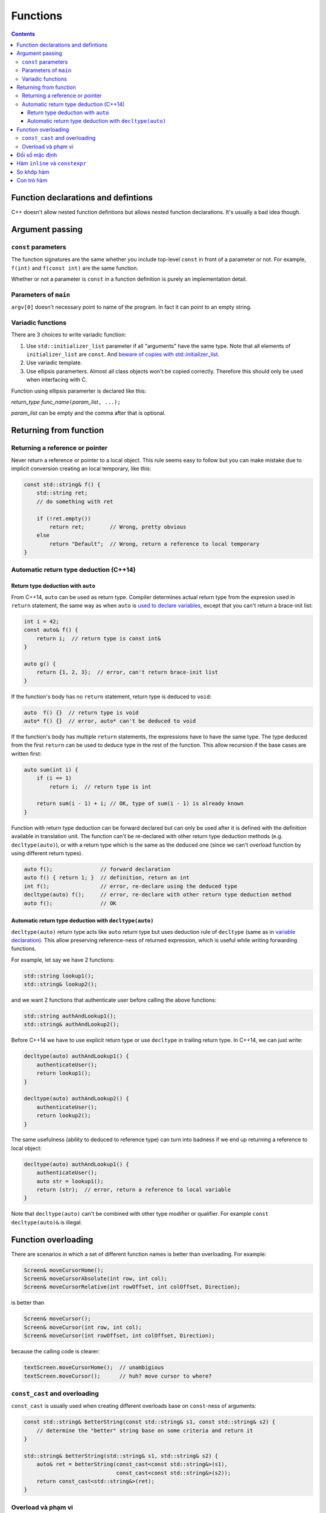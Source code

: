 *********
Functions
*********

.. contents::

Function declarations and defintions
====================================
C++ doesn't allow nested function defintions but allows nested function
declarations. It's usually a bad idea though.


Argument passing
================


``const`` parameters
~~~~~~~~~~~~~~~~~~~~
The function signatures are the same whether you include top-level
``const`` in front of a parameter or not. For example, ``f(int)`` and
``f(const int)`` are the same function.

Whether or not a parameter is ``const`` in a function definition is
purely an implementation detail.


Parameters of ``main``
~~~~~~~~~~~~~~~~~~~~~~
``argv[0]`` doesn't necessary point to name of the program. In fact it
can point to an empty string.


Variadic functions
~~~~~~~~~~~~~~~~~~
There are 3 choices to write variadic function:

#. Use ``std::initializer_list`` parameter if all "arguments" have the
   same type. Note that all elements of ``initializer_list`` are
   ``const``. And `beware of copies with std::initializer_list
   <https://tristanbrindle.com/posts/beware-copies-initializer-list>`_.
#. Use variadic template.
#. Use ellipsis paramerters. Almost all class objects won't be copied
   correctly. Therefore this should only be used when interfacing with
   C.

Function using ellipsis paramerter is declared like this:

*return_type* *func_name*\ ``(``\ *param_list*\ ``, ...);``

*param_list* can be empty and the comma after that is optional.


Returning from function
=======================

Returning a reference or pointer
~~~~~~~~~~~~~~~~~~~~~~~~~~~~~~~~
Never return a reference or pointer to a local object. This rule seems
easy to follow but you can make mistake due to implicit conversion
creating an local temporary, like this:

.. sourcecode:: cpp

    const std::string& f() {
        std::string ret;
        // do something with ret

        if (!ret.empty())
            return ret;        // Wrong, pretty obvious
        else
            return "Default";  // Wrong, return a reference to local temporary
    }


Automatic return type deduction (C++14)
~~~~~~~~~~~~~~~~~~~~~~~~~~~~~~~~~~~~~~~

Return type deduction with ``auto``
-----------------------------------
From C++14, ``auto`` can be used as return type. Compiler determines
actual return type from the expresion used in ``return`` statement, the
same way as when ``auto`` is `used to declare variables`__, except that
you can't return a brace-init list:

.. __: VarsAndBasicTypes.rst#auto-type-specifier

.. sourcecode:: cpp

    int i = 42;
    const auto& f() {
        return i;  // return type is const int&
    }

    auto g() {
        return {1, 2, 3};  // error, can't return brace-init list
    }


If the function's body has no ``return`` statement, return type is
deduced to ``void``:

.. sourcecode:: cpp

    auto  f() {}  // return type is void
    auto* f() {}  // error, auto* can't be deduced to void


If the function's body has multiple ``return`` statements, the
expressions have to have the same type. The type deduced from the first
``return`` can be used to deduce type in the rest of the function. This
allow recursion if the base cases are written first:

.. sourcecode:: cpp

    auto sum(int i) {
        if (i == 1)
            return i;  // return type is int

        return sum(i - 1) + i; // OK, type of sum(i - 1) is already known
    }


Function with return type deduction can be forward declared but can
only be used after it is defined with the definition available in
translation unit. The function can't be re-declared with other return
type deduction methods (e.g. ``decltype(auto)``), or with a return type
which is the same as the deduced one (since we can't overload function
by using different return types).

.. sourcecode:: cpp

    auto f();               // forward declaration
    auto f() { return 1; }  // definition, return an int
    int f();                // error, re-declare using the deduced type
    decltype(auto) f();     // error, re-declare with other return type deduction method
    auto f();               // OK



Automatic return type deduction with ``decltype(auto)``
-------------------------------------------------------
``decltype(auto)`` return type acts like ``auto`` return type but uses
deduction rule of ``decltype`` (same as in `variable declaration`__).
This allow preserving reference-ness of returned expression, which is
useful while writing forwarding functions.

.. __: VarsAndBasicTypes.rst#decltype-type-specifier

For example, let say we have 2 functions:

.. sourcecode:: cpp

    std::string lookup1();
    std::string& lookup2();


and we want 2 functions that authenticate user before calling the above
functions:

.. sourcecode:: cpp

    std::string authAndLookup1();
    std::string& authAndLookup2();


Before C++14 we have to use explicit return type or use ``decltype``
in trailing return type. In C++14, we can just write:

.. sourcecode:: cpp

    decltype(auto) authAndLookup1() {
        authenticateUser();
        return lookup1();
    }

    decltype(auto) authAndLookup2() {
        authenticateUser();
        return lookup2();
    }

The same usefulness (ability to deduced to reference type) can turn
into badness if we end up returning a reference to local object:

.. sourcecode:: cpp

    decltype(auto) authAndLookup1() {
        authenticateUser();
        auto str = lookup1();
        return (str);  // error, return a reference to local variable
    }


Note that ``decltype(auto)`` can't be combined with other type modifier
or qualifier. For example ``const decltype(auto)&`` is illegal.


Function overloading
====================
There are scenarios in which a set of different function names is better
than overloading. For example:

.. sourcecode:: cpp

    Screen& moveCursorHome();
    Screen& moveCursorAbsolute(int row, int col);
    Screen& moveCursorRelative(int rowOffset, int colOffset, Direction);


is better than

.. sourcecode:: cpp

    Screen& moveCursor();
    Screen& moveCursor(int row, int col);
    Screen& moveCursor(int rowOffset, int colOffset, Direction);


because the calling code is clearer:

.. sourcecode:: cpp

    textScreen.moveCursorHome();  // unambigious
    textScreen.moveCursor();      // huh? move cursor to where?


``const_cast`` and overloading
~~~~~~~~~~~~~~~~~~~~~~~~~~~~~~
``const_cast`` is usually used when creating different overloads base
on ``const``-ness of arguments:

.. sourcecode:: cpp

    const std::string& betterString(const std::string& s1, const std::string& s2) {
        // determine the "better" string base on some criteria and return it
    }

    std::string& betterString(std::string& s1, std::string& s2) {
        auto& ret = betterString(const_cast<const std::string&>(s1),
                                 const_cast<const std::string&>(s2));
        return const_cast<std::string&>(ret);
    }


Overload và phạm vi
~~~~~~~~~~~~~~~~~~~
Giống như mọi tên khác, hàm được khai báo ở phạm vi trong sẽ che hàm được
khai báo ở phạm vi ngoài. **Phân giải tên xảy ra trước kiểm tra kiểu**. Do đó
không thể overload giữa các phạm vi.

.. sourcecode:: cpp

    void print(const std::string&);
    void print(double);

    int main() {
        void print(int);  // Bad practice!

        print("Hello");   // LỖI vì gọi print(int) và không chuyển đổi được từ literal xâu sang int
        print(42);        // OK, gọi print(int)
        print(3.14);      // OK, nhưng gọi print(int) thay vì print(double)
    }


Đối số mặc định
===============
Vẫn có thể bỏ qua tên tham số được chỉ định giá trị mặc định, chẳng hạn khai
báo

.. sourcecode:: cpp

    double f(double, double = 3.14);


là hợp lệ.

Các lần khai báo sau của hàm có thể chỉ định thêm giá trị mặc định cho tham
số chưa có giá trị mặc định.

Tên dùng trong biểu thức dùng làm đối số mặc định được phân giải trong phạm
vi của khai báo hàm. Giá trị của chúng được tính tại thời điểm gọi hàm.

.. sourcecode:: cpp

    int globalX = 0;
    int globalY = 0;

    int getCurrentZ();
    double distance(int x = globalX, int y = globalY, int z = getCurrentZ());

    double g() {
        globalX = 42;
        int globalY = 1482;
        return distance();  // gọi distance(42, 0, getCurrentZ())
    }


Hàm ``inline`` và ``constexpr``
===============================
Kiểu trả về và kiểu của các tham số của hàm ``constexpr`` phải là `kiểu
literal`_

.. _kiểu literal: VarsAndBasicTypes.rst#kieu-literal

Trong C++11, thân hàm ``constexpr`` phải chứa duy nhất một lệnh ``return`` và
có thể chứa thêm các lệnh không yêu cầu hành động ở runtime bao gồm
``static_assert``, lệnh rỗng, khai báo tên khác cho kiểu (mà không định nghĩa
class hay kiểu liệt kê), khai báo và chỉ thị ``using``.

C++14 cho phép thân hàm ``constexpr`` dùng tất cả các cấu trúc của hàm thông
thường, ngoại trừ:

- Inline assembly (định nghĩa ``asm``).
- Lệnh ``goto``.
- Khối ``try``.
- Định nghĩa biến không có kiểu literal, biến ``static``, biến
  ``thread_local`` hoặc biến không khởi tạo.

Ví dụ: hai hàm sau không hợp lệ trong C++11 nhưng hợp lệ trong C++14

.. sourcecode:: cpp

    constexpr int f(int x) {
        return --x;
    }

    constexpr int g(int x, int n) {
        int r = 1;
        while (--n > 0) r *= x;
        return r;
    }


Hàm ``constexpr`` được ngầm định là ``inline``.

Trình dịch cần thấy được thân hàm ``inline`` và ``constexpr`` để khai triển
code cũng như thực hiện tính toán trong lúc dịch. Khác với các hàm khác, hàm
``inline`` (và do đó kéo theo hàm ``constexpr``) có thể được định nghĩa nhiều
lần, tuy nhiên các định nghĩa này phải khớp nhau. Vì vậy hàm ``inline`` và
``constexpr`` nên được định nghĩa trong header.


So khớp hàm
===========
Để xác định hàm nào được gọi, trình dịch cần thực hiện so khớp hàm, bao gồm
các bước:

- Xác định các hàm ứng cử viện: đó là các hàm có tên trùng với hàm được gọi
  và có khai báo thấy được tại điểm gọi hàm.

- Xác định các hàm khả thi (viable): là các hàm ứng cử viên có thể được gọi
  với số lượng đối số được cung cấp và kiểu của các đối số phải khớp hoặc
  chuyển đổi được sang kiểu của tham số.

  Nếu không có hàm nào khả thi, trình dịch sẽ báo lỗi vì không có hàm nào
  khớp với lời gọi.

- Xác định hàm khớp tốt nhất: hàm trong tập khả thi là khớp tốt nhất nếu

  + Mức độ khớp của mỗi đối số là không tồi hơn so với các hàm khả thi còn lại.
  + Ít nhất một đối số khớp tốt hơn so với các hàm khả thi còn lại.

  Nếu không xác định được hàm khớp tốt nhất (và duy nhất), trình dịch sẽ báo
  lỗi vì lời gọi là không rõ ràng.


Mức độ khớp của các đối số được xác định theo chiều giảm dần như sau:

#. Khớp chính xác:

   * Kiểu đối số trùng với kiểu tham số.
   * Đối số được chuyển đổi từ kiểu mảng hoặc hàm sang kiểu con trỏ tương ứng.
   * ``const`` cấp cao nhất được thêm vào hoặc bỏ đi từ đối số.

#. Khớp qua chuyển đổi ``const`` (chẳng hạn từ ``int&`` sang ``const int&``).
#. Khớp qua `nâng kiểu`_.
#. Khớp qua `chuyển đổi giữa các kiểu số học`__ hoặc chuyển đổi giữa các kiểu
   con trỏ (gồm cả chuyển đổi từ ``0`` hay ``nullptr``).
#. Khớp qua chuyển đổi định nghĩa bởi class.

.. _nâng kiểu: Expressions.rst#nang-kieu-nguyen
.. __: VarsAndBasicTypes.rst#chuyen-doi-kieu

Các quy tắc phức tạp trên cùng với nâng kiểu nguyên và chuyển đổi số học có
thể gây ra những kết quả bất ngờ không mong đợi. Xét hai hàm ``f(int)`` và
``f(short)``, ``f(short)`` có thể không được gọi ngay cả khi có vẻ nó khớp
tốt hơn với các đối số giá trị nhỏ.

.. sourcecode:: cpp

    void f(int);
    void f(short);

    f(10);   // gọi f(int), literal 10 có kiểu int
    f('a');  // gọi f(int), 'a' từ kiểu char được nâng lên int

    short n = 3;
    f(n);    // gọi f(short), khớp chính xác với kiểu của đối số


Nếu các tham số của các hàm overload không có liên hệ gần với nhau, ta thường
không cần quan tâm đến các quy tắc này vì có thể dễ dàng chỉ ra hàm nào được
gọi. Việc nhầm lẫn hàm được gọi hoặc phải ép kiểu đối số để chọn đúng hàm là
dâu hiệu gợi ý rằng chương trình được thiết kế không tốt.


Con trỏ hàm
===========
Hàm được chuyển đổi tự động sang con trỏ hàm khi *tên* hàm được sử dụng *như
một giá trị*. Và tương tự như mảng, khi ta khai báo tham số của hàm là một
hàm, nó được hiểu là con trỏ tới hàm.

.. sourcecode:: cpp

    int f(char);
    auto pf = f;  // pf có kiểu con trỏ hàm int (*)(char)

    void g(int a, int b, int f(int a, int b));  // g có kiểu void(int, int, int (*)(int, int))


Ngoài các trường hợp trên, hàm và con trỏ hàm là khác nhau.

.. sourcecode:: cpp

    using F = int(int, int);  // F là kiểu hàm, không phải kiểu con trỏ hàm
    using PF = int (*)(int, int);  // PF là kiểu con trỏ hàm

    F  f1(int funcNumber);  // lỗi, không thể trả về hàm
    F* f2(int funcNumber);  // OK
    PF f3(int funcNumber);  // OK


``decltype`` khi áp dụng lên tên hàm cũng cho kiểu hàm chứ không phải là con
trỏ hàm.

.. sourcecode:: cpp

    int foo(int);
    delctype(foo)  getFunc1(int funcNum);  // lỗi, decltype(foo) cho kiểu hàm int(int)
    decltype(foo)* getFunc2(int funcNum);  // OK


Không có phép chuyển đổi nào giữa các kiểu con trỏ hàm khác nhau, nhưng ta có
thể gán ``nullptr`` hoặc một `biểu thức hằng`_ nguyên có giá trị 0 vào con trỏ
hàm.

.. _biểu thức hằng: VarsAndBasicTypes.rst#constexpr-va-bieu-thuc-hang
